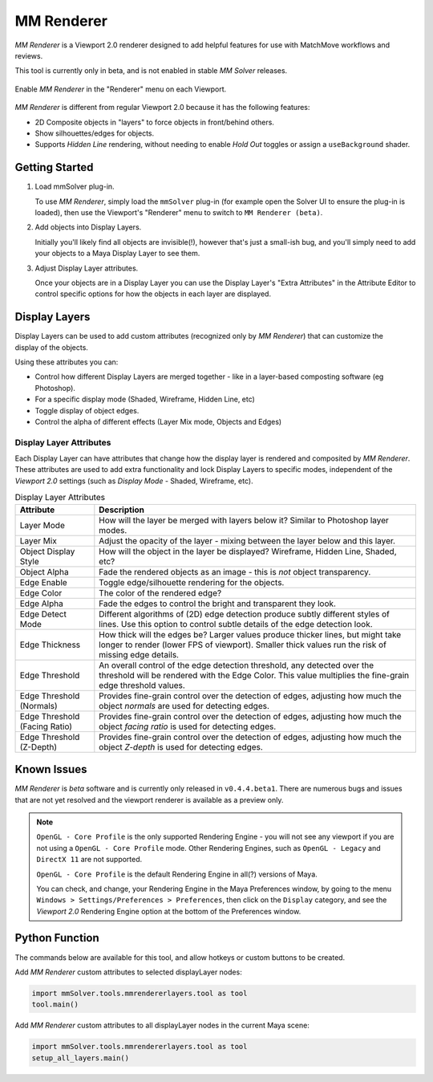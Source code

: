.. _renderer-ref:

MM Renderer
===========

`MM Renderer` is a Viewport 2.0 renderer designed to add helpful
features for use with MatchMove workflows and reviews.

This tool is currently only in beta, and is not enabled in stable `MM
Solver` releases.

.. figure:: images/tools_renderer_menu.png
    :alt: Viewport Renderer menu
    :align: center
    :scale: 80%

    Enable `MM Renderer` in the "Renderer" menu on each Viewport.

`MM Renderer` is different from regular Viewport 2.0 because it has
the following features:

- 2D Composite objects in "layers" to force objects in front/behind
  others.
- Show silhouettes/edges for objects.
- Supports `Hidden Line` rendering, without needing to enable `Hold
  Out` toggles or assign a ``useBackground`` shader.

Getting Started
~~~~~~~~~~~~~~~

1) Load mmSolver plug-in.

   To use `MM Renderer`, simply load the ``mmSolver`` plug-in (for
   example open the Solver UI to ensure the plug-in is loaded), then
   use the Viewport's "Renderer" menu to switch to ``MM Renderer
   (beta)``.

2) Add objects into Display Layers.

   Initially you'll likely find all objects are invisible(!), however
   that's just a small-ish bug, and you'll simply need to add your
   objects to a Maya Display Layer to see them.

3) Adjust Display Layer attributes.

   Once your objects are in a Display Layer you can use the Display
   Layer's "Extra Attributes" in the Attribute Editor to control
   specific options for how the objects in each layer are displayed.

Display Layers
~~~~~~~~~~~~~~

.. figure:: images/tools_renderer_display_layers.png
    :alt: MM Renderer Display Layers
    :align: right
    :scale: 60%

Display Layers can be used to add custom attributes (recognized only
by `MM Renderer`) that can customize the display of the objects.

Using these attributes you can:

- Control how different Display Layers are merged together - like in a
  layer-based composting software (eg Photoshop).
- For a specific display mode (Shaded, Wireframe, Hidden Line, etc)
- Toggle display of object edges.
- Control the alpha of different effects (Layer Mix mode, Objects and Edges)

Display Layer Attributes
++++++++++++++++++++++++

Each Display Layer can have attributes that change how the display
layer is rendered and composited by `MM Renderer`. These attributes
are used to add extra functionality and lock Display Layers to
specific modes, independent of the `Viewport 2.0` settings (such as
`Display Mode` - Shaded, Wireframe, etc).

.. list-table:: Display Layer Attributes
   :widths: auto
   :header-rows: 1

   * - Attribute
     - Description

   * - Layer Mode
     - How will the layer be merged with layers below it? Similar to
       Photoshop layer modes.

   * - Layer Mix
     - Adjust the opacity of the layer - mixing between the layer
       below and this layer.

   * - Object Display Style
     - How will the object in the layer be displayed? Wireframe,
       Hidden Line, Shaded, etc?

   * - Object Alpha
     - Fade the rendered objects as an image - this is *not* object
       transparency.

   * - Edge Enable
     - Toggle edge/silhouette rendering for the objects.

   * - Edge Color
     - The color of the rendered edge?

   * - Edge Alpha
     - Fade the edges to control the bright and transparent they look.

   * - Edge Detect Mode
     - Different algorithms of (2D) edge detection produce subtly
       different styles of lines. Use this option to control subtle
       details of the edge detection look.

   * - Edge Thickness
     - How thick will the edges be? Larger values produce thicker
       lines, but might take longer to render (lower FPS of
       viewport). Smaller thick values run the risk of missing edge
       details.

   * - Edge Threshold
     - An overall control of the edge detection threshold, any
       detected over the threshold will be rendered with the Edge
       Color. This value multiplies the fine-grain edge threshold
       values.

   * - Edge Threshold (Normals)
     - Provides fine-grain control over the detection of edges,
       adjusting how much the object `normals` are used for detecting
       edges.

   * - Edge Threshold (Facing Ratio)
     - Provides fine-grain control over the detection of edges,
       adjusting how much the object `facing ratio` is used for
       detecting edges.

   * - Edge Threshold (Z-Depth)
     - Provides fine-grain control over the detection of edges,
       adjusting how much the object `Z-depth` is used for
       detecting edges.

Known Issues
~~~~~~~~~~~~

`MM Renderer` is *beta* software and is currently only released in
``v0.4.4.beta1``. There are numerous bugs and issues that are not yet
resolved and the viewport renderer is available as a preview only.

.. note::

   ``OpenGL - Core Profile`` is the only supported Rendering Engine -
   you will not see any viewport if you are not using a ``OpenGL -
   Core Profile`` mode. Other Rendering Engines, such as ``OpenGL -
   Legacy`` and ``DirectX 11`` are not supported.

   ``OpenGL - Core Profile`` is the default Rendering Engine in all(?)
   versions of Maya.

   You can check, and change, your Rendering Engine in the Maya
   Preferences window, by going to the menu ``Windows >
   Settings/Preferences > Preferences``, then click on the ``Display``
   category, and see the `Viewport 2.0` Rendering Engine option at the
   bottom of the Preferences window.

Python Function
~~~~~~~~~~~~~~~

The commands below are available for this tool, and allow hotkeys or
custom buttons to be created.

Add `MM Renderer` custom attributes to selected displayLayer nodes:

.. code:: python

    import mmSolver.tools.mmrendererlayers.tool as tool
    tool.main()

Add `MM Renderer` custom attributes to all displayLayer nodes in the current Maya scene:

.. code:: python

    import mmSolver.tools.mmrendererlayers.tool as tool
    setup_all_layers.main()
